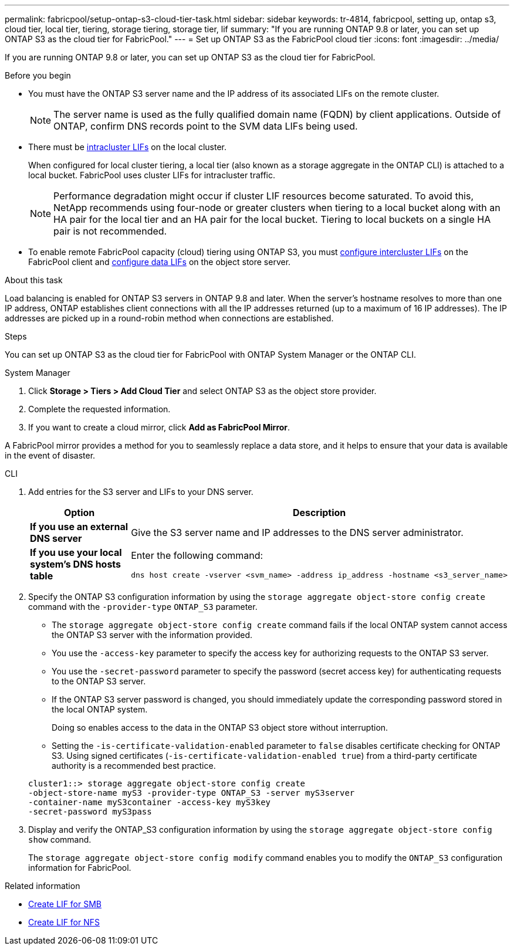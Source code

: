 ---
permalink: fabricpool/setup-ontap-s3-cloud-tier-task.html
sidebar: sidebar
keywords: tr-4814, fabricpool, setting up, ontap s3, cloud tier, local tier, tiering, storage tiering, storage tier, lif
summary: "If you are running ONTAP 9.8 or later, you can set up ONTAP S3 as the cloud tier for FabricPool."
---
= Set up ONTAP S3 as the FabricPool cloud tier
:icons: font
:imagesdir: ../media/

[.lead]
If you are running ONTAP 9.8 or later, you can set up ONTAP S3 as the cloud tier for FabricPool.

.Before you begin

* You must have the ONTAP S3 server name and the IP address of its associated LIFs on the remote cluster.
+
NOTE: The server name is used as the fully qualified domain name (FQDN) by client applications. Outside of ONTAP, confirm DNS records point to the SVM data LIFs being used.

* There must be <<create-lif,intracluster LIFs>> on the local cluster.
+
When configured for local cluster tiering, a local tier (also known as a storage aggregate in the ONTAP CLI) is attached to a local bucket. FabricPool uses cluster LIFs for intracluster traffic.
+
NOTE: Performance degradation might occur if cluster LIF resources become saturated. To avoid this, NetApp recommends using four-node or greater clusters when tiering to a local bucket along with an HA pair for the local tier and an HA pair for the local bucket. Tiering to local buckets on a single HA pair is not recommended.

* To enable remote FabricPool capacity (cloud) tiering using ONTAP S3, you must link:../s3-config/create-intercluster-lifs-remote-fabricpool-tiering-task.html[configure intercluster LIFs] on the FabricPool client and link:../s3-config/create-data-lifs-task.html[configure data LIFs] on the object store server.

.About this task

Load balancing is enabled for ONTAP S3 servers in ONTAP 9.8 and later. When the server's hostname resolves to more than one IP address, ONTAP establishes client connections with all the IP addresses returned (up to a maximum of 16 IP addresses). The IP addresses are picked up in a round-robin method when connections are established.

.Steps

You can set up ONTAP S3 as the cloud tier for FabricPool with ONTAP System Manager or the ONTAP CLI. 

[role="tabbed-block"]
====

.System Manager
--

. Click *Storage > Tiers > Add Cloud Tier* and select ONTAP S3 as the object store provider.
. Complete the requested information.
. If you want to create a cloud mirror, click *Add as FabricPool Mirror*.

A FabricPool mirror provides a method for you to seamlessly replace a data store, and it helps to ensure that your data is available in the event of disaster.
--
.CLI
--

. Add entries for the S3 server and LIFs to your DNS server.
+

|===

h| Option h|Description

a|
*If you use an external DNS server*
a|
Give the S3 server name and IP addresses to the DNS server administrator.
a|
*If you use your local system's DNS hosts table*
a|
Enter the following command:

----
dns host create -vserver <svm_name> -address ip_address -hostname <s3_server_name>
----

|===

. Specify the ONTAP S3 configuration information by using the `storage aggregate object-store config create` command with the `-provider-type` `ONTAP_S3` parameter.
 ** The `storage aggregate object-store config create` command fails if the local ONTAP system cannot access the ONTAP S3 server with the information provided.
 ** You use the `-access-key` parameter to specify the access key for authorizing requests to the ONTAP S3 server.
 ** You use the `-secret-password` parameter to specify the password (secret access key) for authenticating requests to the ONTAP S3 server.
 ** If the ONTAP S3 server password is changed, you should immediately update the corresponding password stored in the local ONTAP system.
+
Doing so enables access to the data in the ONTAP S3 object store without interruption.

 ** Setting the `-is-certificate-validation-enabled` parameter to `false` disables certificate checking for ONTAP S3. Using signed certificates (`-is-certificate-validation-enabled true`) from a third-party certificate authority is a recommended best practice.

+
----
cluster1::> storage aggregate object-store config create
-object-store-name myS3 -provider-type ONTAP_S3 -server myS3server
-container-name myS3container -access-key myS3key
-secret-password myS3pass
----
. Display and verify the ONTAP_S3 configuration information by using the `storage aggregate object-store config show` command.
+
The `storage aggregate object-store config modify` command enables you to modify the `ONTAP_S3` configuration information for FabricPool.
--
====

[[create-lif]]
.Related information

* link:../smb-config/create-lif-task.html[Create LIF for SMB]
* link:../nfs-config/create-lif-task.html[Create LIF for NFS]


// 2025-2-25,GH-1657
// 2024-12-18 ONTAPDOC-2606
// 2024-11-6, S3 certs
// 2023 Jan 19, ontap-issues-727
// 2022 Jan 07, BURT 1372360 
